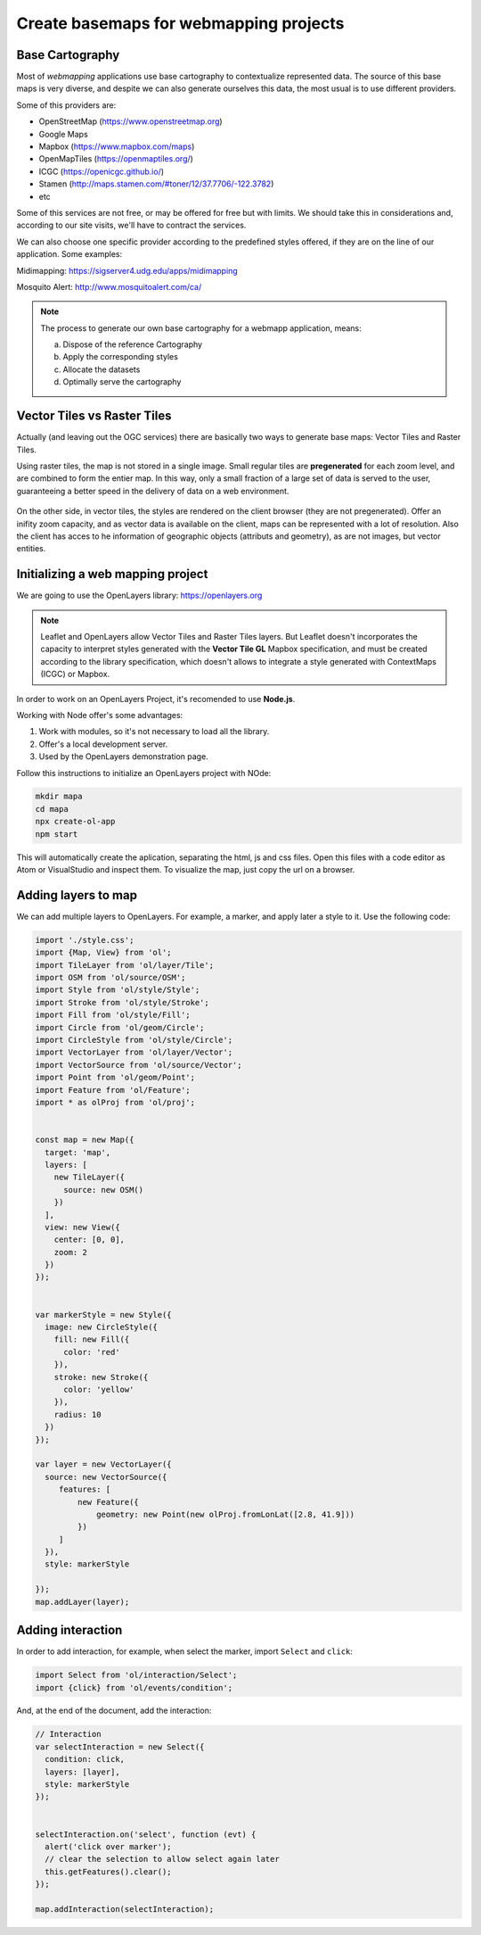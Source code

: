 ********************************************
Create basemaps for webmapping projects
********************************************

Base Cartography
=====================

Most of *webmapping* applications use base cartography to contextualize represented data.
The source of this base maps is very diverse, and despite we can also generate ourselves this data, the most usual is to use different providers.

Some of this providers are:

- OpenStreetMap (https://www.openstreetmap.org)
- Google Maps
- Mapbox (https://www.mapbox.com/maps)
- OpenMapTiles (https://openmaptiles.org/)
- ICGC (https://openicgc.github.io/)
- Stamen (http://maps.stamen.com/#toner/12/37.7706/-122.3782)
- etc


Some of this services are not free, or may be offered for free but with limits.
We should take this in considerations and, according to our site visits, we'll have to contract the services.

We can also choose one specific provider according to the predefined styles offered, if they are on the line of our application.
Some examples:

Midimapping: https://sigserver4.udg.edu/apps/midimapping

Mosquito Alert: http://www.mosquitoalert.com/ca/

.. note::
   The process to generate our own base cartography for a webmapp application, means:

   a) Dispose of the reference Cartography
   b) Apply the corresponding styles
   c) Allocate the datasets
   d) Optimally serve the cartography


Vector Tiles vs Raster Tiles
=============================

Actually (and leaving out the OGC services) there are basically two ways to generate base maps: Vector Tiles and Raster Tiles.

Using raster tiles, the map is not stored in a single image. Small regular tiles are **pregenerated** for each zoom level, and are combined to form the entier map.
In this way, only a small fraction of a large set of data is served to the user, guaranteeing a better speed in the delivery of data on a web environment.


.. figure:: ./_static/teselas_raster.jpeg
	:align: center


On the other side, in vector tiles, the styles are rendered on the client browser (they are not pregenerated). Offer an inifity zoom capacity, and as vector data is available on the client, maps can be represented with a lot of resolution.
Also the client has acces to he information of geographic objects (attributs and geometry), as are not images, but vector entities.


Initializing a web mapping project
==================================

We are going to use the OpenLayers library: https://openlayers.org

.. note::
   Leaflet and OpenLayers allow Vector Tiles and Raster Tiles layers. But Leaflet doesn't incorporates the capacity to interpret styles generated with the **Vector Tile GL** Mapbox specification, and must be created according to the library specification, which doesn't allows to integrate a style generated with ContextMaps (ICGC) or Mapbox.


In order to work on an OpenLayers Project, it's recomended to use **Node.js**.

Working with Node offer's some advantages:

1. Work with modules, so it's not necessary to load all the library.
2. Offer's a local development server.
3. Used by the OpenLayers demonstration page.

Follow this instructions to initialize an OpenLayers project with NOde:

.. code-block:: console

  mkdir mapa
  cd mapa
  npx create-ol-app
  npm start


This will automatically create the aplication, separating the html, js and css files. Open this files with a code editor as Atom or VisualStudio and inspect them.
To visualize the map, just copy the url on a browser.

Adding layers to map
=====================

We can add multiple layers to OpenLayers. For example, a marker, and apply later a style to it. Use the following code:

.. code-block:: javascript

  import './style.css';
  import {Map, View} from 'ol';
  import TileLayer from 'ol/layer/Tile';
  import OSM from 'ol/source/OSM';
  import Style from 'ol/style/Style';
  import Stroke from 'ol/style/Stroke';
  import Fill from 'ol/style/Fill';
  import Circle from 'ol/geom/Circle';
  import CircleStyle from 'ol/style/Circle';
  import VectorLayer from 'ol/layer/Vector';
  import VectorSource from 'ol/source/Vector';
  import Point from 'ol/geom/Point';
  import Feature from 'ol/Feature';
  import * as olProj from 'ol/proj';


  const map = new Map({
    target: 'map',
    layers: [
      new TileLayer({
        source: new OSM()
      })
    ],
    view: new View({
      center: [0, 0],
      zoom: 2
    })
  });


  var markerStyle = new Style({
    image: new CircleStyle({
      fill: new Fill({
        color: 'red'
      }),
      stroke: new Stroke({
        color: 'yellow'
      }),
      radius: 10
    })
  });

  var layer = new VectorLayer({
    source: new VectorSource({
       features: [
           new Feature({
               geometry: new Point(new olProj.fromLonLat([2.8, 41.9]))
           })
       ]
    }),
    style: markerStyle

  });
  map.addLayer(layer);

Adding interaction
====================


In order to add interaction, for example, when select the marker, import ``Select`` and ``click``:

.. code-block:: javascript

  import Select from 'ol/interaction/Select';
  import {click} from 'ol/events/condition';

And, at the end of the document, add the interaction:


.. code-block:: javascript

  // Interaction
  var selectInteraction = new Select({
    condition: click,
    layers: [layer],
    style: markerStyle
  });


  selectInteraction.on('select', function (evt) {
    alert('click over marker');
    // clear the selection to allow select again later
    this.getFeatures().clear();
  });

  map.addInteraction(selectInteraction);
